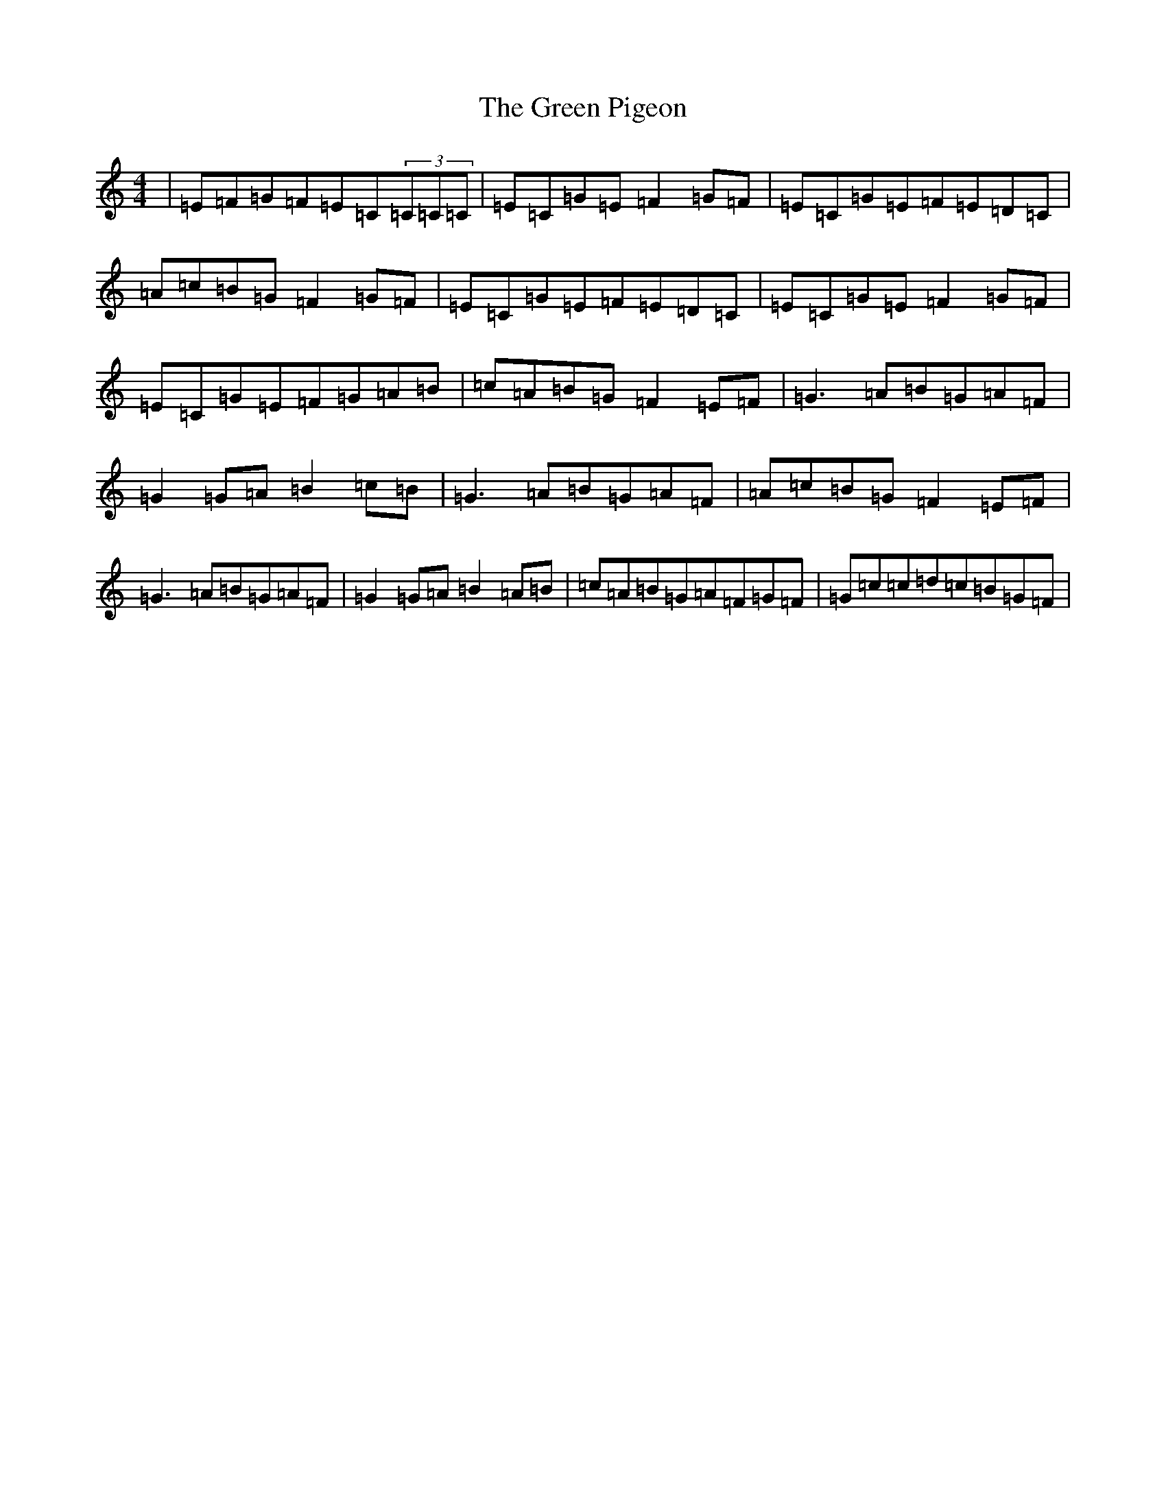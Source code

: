 X: 8427
T: Green Pigeon, The
S: https://thesession.org/tunes/6546#setting18232
R: reel
M:4/4
L:1/8
K: C Major
|=E=F=G=F=E=C(3=C=C=C|=E=C=G=E=F2=G=F|=E=C=G=E=F=E=D=C|=A=c=B=G=F2=G=F|=E=C=G=E=F=E=D=C|=E=C=G=E=F2=G=F|=E=C=G=E=F=G=A=B|=c=A=B=G=F2=E=F|=G3=A=B=G=A=F|=G2=G=A=B2=c=B|=G3=A=B=G=A=F|=A=c=B=G=F2=E=F|=G3=A=B=G=A=F|=G2=G=A=B2=A=B|=c=A=B=G=A=F=G=F|=G=c=c=d=c=B=G=F|